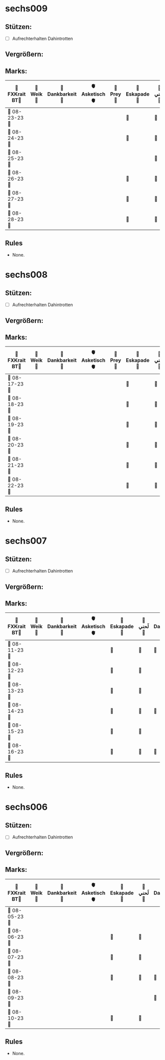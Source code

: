 * sechs009
** Stützen:
- [ ] Aufrechterhalten Dahintrotten
** Vergrößern:
** Marks:
|-----------------+-----------+------------------+----------------+-----------+---------------+-----------+-------------------+-----------+----------------+-----------+---------------+-------------|
| 🗿FXKrait BT🗿 | 🎇Weik🎇 | 🫧Dankbarkeit🫧 | 🫀Asketisch🫀 | 🐲Prey🐲 | 🌴Eskapade🌴 | 🐚لَحني🐚 | 🥀Dahintrotten🥀 | 🥋Kalt🥋 | 🪐Vipassana🪐 | 🪂Joga🪂 | 🎱der Kies🎱 | 🌁Schlaf🌁 |
|-----------------+-----------+------------------+----------------+-----------+---------------+-----------+-------------------+-----------+----------------+-----------+---------------+-------------|
| 🤺 08-23-23 🤺 |           |                  |                |           | 🌴            | 🐚        | 🥀                |           |                |           |               |             |
|-----------------+-----------+------------------+----------------+-----------+---------------+-----------+-------------------+-----------+----------------+-----------+---------------+-------------|
| 📿 08-24-23 📿 |           |                  |                |           | 🌴            | 🐚        | 🥀                |           | 🪐             |           |               |             |
|-----------------+-----------+------------------+----------------+-----------+---------------+-----------+-------------------+-----------+----------------+-----------+---------------+-------------|
| 🧪 08-25-23 🧪 |           |                  |                |           |               | 🐚        |                   |           |                |           |               |             |
|-----------------+-----------+------------------+----------------+-----------+---------------+-----------+-------------------+-----------+----------------+-----------+---------------+-------------|
| 💌 08-26-23 💌 |           |                  |                |           | 🌴            | 🐚        |                   |           |                |           |               |             |
|-----------------+-----------+------------------+----------------+-----------+---------------+-----------+-------------------+-----------+----------------+-----------+---------------+-------------|
| 🔮 08-27-23 🔮 |           |                  |                |           | 🌴            | 🐚        |                   |           |                |           |               |             |
|-----------------+-----------+------------------+----------------+-----------+---------------+-----------+-------------------+-----------+----------------+-----------+---------------+-------------|
| 🛫 08-28-23 🛫 |           |                  |                |           | 🌴            | 🐚        | 🥀                |           |                |           |               |             |
|-----------------+-----------+------------------+----------------+-----------+---------------+-----------+-------------------+-----------+----------------+-----------+---------------+-------------|
** Rules
- None.
* sechs008
** Stützen:
- [ ] Aufrechterhalten Dahintrotten
** Vergrößern:
** Marks:
|-----------------+-----------+------------------+----------------+-----------+---------------+-----------+-------------------+-----------+----------------+-----------+---------------+-------------|
| 🗿FXKrait BT🗿 | 🎇Weik🎇 | 🫧Dankbarkeit🫧 | 🫀Asketisch🫀 | 🐲Prey🐲 | 🌴Eskapade🌴 | 🐚لَحني🐚 | 🥀Dahintrotten🥀 | 🥋Kalt🥋 | 🪐Vipassana🪐 | 🪂Joga🪂 | 🎱der Kies🎱 | 🌁Schlaf🌁 |
|-----------------+-----------+------------------+----------------+-----------+---------------+-----------+-------------------+-----------+----------------+-----------+---------------+-------------|
| 🤺 08-17-23 🤺 |           |                  |                |           | 🌴            | 🐚        | 🥀                |           |                |           |               |             |
|-----------------+-----------+------------------+----------------+-----------+---------------+-----------+-------------------+-----------+----------------+-----------+---------------+-------------|
| 📿 08-18-23 📿 |           |                  |                |           | 🌴            | 🐚        |                   |           |                |           |               |             |
|-----------------+-----------+------------------+----------------+-----------+---------------+-----------+-------------------+-----------+----------------+-----------+---------------+-------------|
| 🧪 08-19-23 🧪 |           |                  |                |           | 🌴            | 🐚        |                   |           | 🪐             |           |               |             |
|-----------------+-----------+------------------+----------------+-----------+---------------+-----------+-------------------+-----------+----------------+-----------+---------------+-------------|
| 💌 08-20-23 💌 |           |                  |                |           | 🌴            | 🐚        |                   |           |                |           |               |             |
|-----------------+-----------+------------------+----------------+-----------+---------------+-----------+-------------------+-----------+----------------+-----------+---------------+-------------|
| 🔮 08-21-23 🔮 |           |                  |                |           | 🌴            | 🐚        | 🥀                |           |                |           |               |             |
|-----------------+-----------+------------------+----------------+-----------+---------------+-----------+-------------------+-----------+----------------+-----------+---------------+-------------|
| 🛫 08-22-23 🛫 |           |                  |                |           | 🌴            | 🐚        | 🥀                |           |                |           |               |             |
|-----------------+-----------+------------------+----------------+-----------+---------------+-----------+-------------------+-----------+----------------+-----------+---------------+-------------|
** Rules
- None.
* sechs007
** Stützen:
- [ ] Aufrechterhalten Dahintrotten
** Vergrößern:
** Marks:
|-----------------+-----------+------------------+----------------+---------------+-----------+-------------------+-----------+----------------+-----------+---------------+-------------|
| 🗿FXKrait BT🗿 | 🎇Weik🎇 | 🫧Dankbarkeit🫧 | 🫀Asketisch🫀 | 🌴Eskapade🌴 | 🐚لَحني🐚 | 🥀Dahintrotten🥀 | 🥋Kalt🥋 | 🪐Vipassana🪐 | 🪂Joga🪂 | 🎱der Kies🎱 | 🌁Schlaf🌁 |
|-----------------+-----------+------------------+----------------+---------------+-----------+-------------------+-----------+----------------+-----------+---------------+-------------|
| 🤺 08-11-23 🤺 |           |                  |                | 🌴            | 🐚        | 🥀                |           |                |           |               |             |
|-----------------+-----------+------------------+----------------+---------------+-----------+-------------------+-----------+----------------+-----------+---------------+-------------|
| 📿 08-12-23 📿 |           |                  |                | 🌴            | 🐚        |                   |           |                |           |               |             |
|-----------------+-----------+------------------+----------------+---------------+-----------+-------------------+-----------+----------------+-----------+---------------+-------------|
| 🧪 08-13-23 🧪 |           |                  |                | 🌴            | 🐚        |                   |           |                |           |               |             |
|-----------------+-----------+------------------+----------------+---------------+-----------+-------------------+-----------+----------------+-----------+---------------+-------------|
| 💌 08-14-23 💌 |           |                  |                | 🌴            | 🐚        | 🥀                |           |                |           |               |             |
|-----------------+-----------+------------------+----------------+---------------+-----------+-------------------+-----------+----------------+-----------+---------------+-------------|
| 🔮 08-15-23 🔮 |           |                  |                | 🌴            | 🐚        |                   |           |                |           |               |             |
|-----------------+-----------+------------------+----------------+---------------+-----------+-------------------+-----------+----------------+-----------+---------------+-------------|
| 🛫 08-16-23 🛫 |           |                  |                | 🌴            | 🐚        | 🥀                  |           |                |           |               |             |
|-----------------+-----------+------------------+----------------+---------------+-----------+-------------------+-----------+----------------+-----------+---------------+-------------|
** Rules
- None.
* sechs006
** Stützen:
- [ ] Aufrechterhalten Dahintrotten
** Vergrößern:
** Marks:
|----------------+----------+-----------------+---------------+--------------+----------+------------------+----------+---------------+----------+--------------+------------|
| 🗿FXKrait BT🗿 | 🎇Weik🎇 | 🫧Dankbarkeit🫧 | 🫀Asketisch🫀 | 🌴Eskapade🌴 | 🐚لَحني🐚 | 🥀Dahintrotten🥀 | 🥋Kalt🥋 | 🪐Vipassana🪐 | 🪂Joga🪂 | 🎱der Kies🎱 | 🌁Schlaf🌁 |
|----------------+----------+-----------------+---------------+--------------+----------+------------------+----------+---------------+----------+--------------+------------|
| 🤺 08-05-23 🤺 |          |                 |               |              |          |                  |          |               |          |              |            |
|----------------+----------+-----------------+---------------+--------------+----------+------------------+----------+---------------+----------+--------------+------------|
| 📿 08-06-23 📿 |          |                 |               | 🌴           | 🐚       |                  |          |               |          |              |            |
|----------------+----------+-----------------+---------------+--------------+----------+------------------+----------+---------------+----------+--------------+------------|
| 🧪 08-07-23 🧪 |          |                 |               | 🌴           | 🐚       |                  |          |               |          |              |            |
|----------------+----------+-----------------+---------------+--------------+----------+------------------+----------+---------------+----------+--------------+------------|
| 💌 08-08-23 💌 |          |                 |               | 🌴           | 🐚       | 🥀               |          |               |          |              |            |
|----------------+----------+-----------------+---------------+--------------+----------+------------------+----------+---------------+----------+--------------+------------|
| 🔮 08-09-23 🔮 |          |                 |               |              |          | 🥀                  |          |               |          |              |            |
|----------------+----------+-----------------+---------------+--------------+----------+------------------+----------+---------------+----------+--------------+------------|
| 🛫 08-10-23 🛫 |          |                 |               | 🌴              | 🐚          |                  |          |               |          |              |            |
|----------------+----------+-----------------+---------------+--------------+----------+------------------+----------+---------------+----------+--------------+------------|
** Rules
- None.
